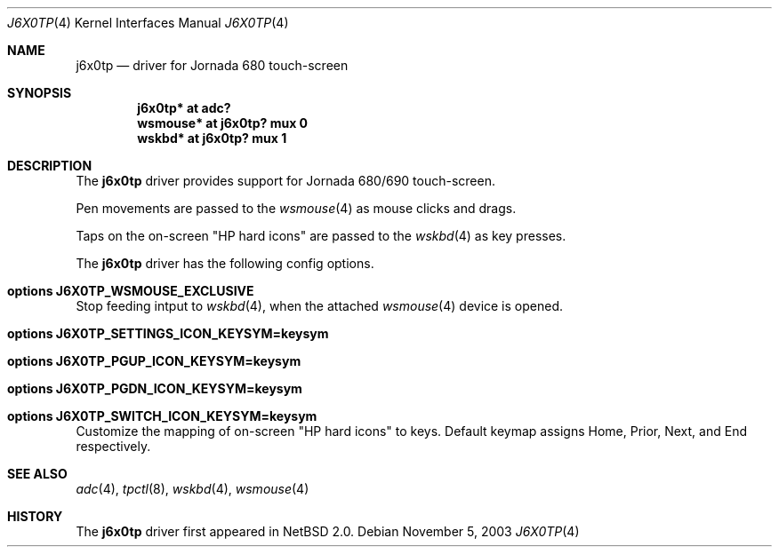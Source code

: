 .\"	$NetBSD: j6x0tp.4,v 1.1 2003/11/05 02:23:45 uwe Exp $
.\"
.\" Copyright (c) 2003 Valeriy E. Ushakov
.\" All rights reserved.
.\"
.\" Redistribution and use in source and binary forms, with or without
.\" modification, are permitted provided that the following conditions
.\" are met:
.\" 1. Redistributions of source code must retain the above copyright
.\"    notice, this list of conditions and the following disclaimer.
.\" 2. Redistributions in binary form must reproduce the above copyright
.\"    notice, this list of conditions and the following disclaimer in the
.\"    documentation and/or other materials provided with the distribution.
.\" 3. The name of the author may not be used to endorse or promote products
.\"    derived from this software without specific prior written permission.
.\"
.\" THIS SOFTWARE IS PROVIDED BY THE AUTHOR ``AS IS'' AND ANY EXPRESS OR
.\" IMPLIED WARRANTIES, INCLUDING, BUT NOT LIMITED TO, THE IMPLIED WARRANTIES
.\" OF MERCHANTABILITY AND FITNESS FOR A PARTICULAR PURPOSE ARE DISCLAIMED.
.\" IN NO EVENT SHALL THE AUTHOR BE LIABLE FOR ANY DIRECT, INDIRECT,
.\" INCIDENTAL, SPECIAL, EXEMPLARY, OR CONSEQUENTIAL DAMAGES (INCLUDING,
.\" BUT NOT LIMITED TO, PROCUREMENT OF SUBSTITUTE GOODS OR SERVICES;
.\" LOSS OF USE, DATA, OR PROFITS; OR BUSINESS INTERRUPTION) HOWEVER CAUSED
.\" AND ON ANY THEORY OF LIABILITY, WHETHER IN CONTRACT, STRICT LIABILITY,
.\" OR TORT (INCLUDING NEGLIGENCE OR OTHERWISE) ARISING IN ANY WAY
.\" OUT OF THE USE OF THIS SOFTWARE, EVEN IF ADVISED OF THE POSSIBILITY OF
.\" SUCH DAMAGE.
.\"
.Dd November 5, 2003
.Dt J6X0TP 4
.Os
.Sh NAME
.Nm j6x0tp
.Nd driver for Jornada 680 touch-screen
.Sh SYNOPSIS
.Cd "j6x0tp* at adc?"
.Cd "wsmouse* at j6x0tp? mux 0"
.Cd "wskbd* at j6x0tp? mux 1"
.Sh DESCRIPTION
The
.Nm
driver provides support for Jornada 680/690 touch-screen.
.Pp
Pen movements are passed to the
.Xr wsmouse 4
as mouse clicks and drags.
.Pp
Taps on the on-screen
.Qq HP hard icons
are passed to the
.Xr wskbd 4
as key presses.
.Pp
The
.Nm
driver has the following config options.
.Bl -ohang
.It Cd options J6X0TP_WSMOUSE_EXCLUSIVE
Stop feeding intput to
.Xr wskbd 4 ,
when the attached
.Xr wsmouse 4
device is opened.
.It Cd options J6X0TP_SETTINGS_ICON_KEYSYM=keysym
.It Cd options J6X0TP_PGUP_ICON_KEYSYM=keysym
.It Cd options J6X0TP_PGDN_ICON_KEYSYM=keysym
.It Cd options J6X0TP_SWITCH_ICON_KEYSYM=keysym
Customize the mapping of on-screen
.Qq HP hard icons
to keys.
Default keymap assigns Home, Prior, Next, and End respectively.
.El
.Sh SEE ALSO
.Xr adc 4 ,
.Xr tpctl 8 ,
.Xr wskbd 4 ,
.Xr wsmouse 4
.Sh HISTORY
The
.Nm
driver first appeared in
.Nx 2.0 .
